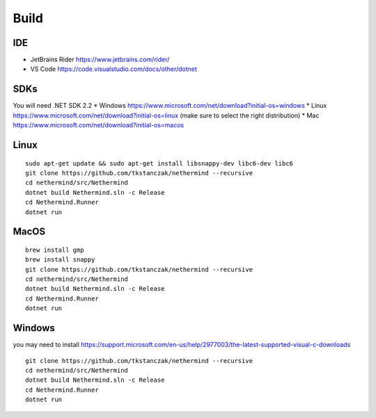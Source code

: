 Build
*****

IDE
^^^

* JetBrains Rider https://www.jetbrains.com/rider/
* VS Code https://code.visualstudio.com/docs/other/dotnet

SDKs
^^^^

You will need .NET SDK 2.2
* Windows https://www.microsoft.com/net/download?initial-os=windows
* Linux https://www.microsoft.com/net/download?initial-os=linux (make sure to select the right distribution)
* Mac https://www.microsoft.com/net/download?initial-os=macos

Linux
^^^^^

::

    sudo apt-get update && sudo apt-get install libsnappy-dev libc6-dev libc6
    git clone https://github.com/tkstanczak/nethermind --recursive
    cd nethermind/src/Nethermind
    dotnet build Nethermind.sln -c Release
    cd Nethermind.Runner
    dotnet run

MacOS
^^^^^

::

    brew install gmp
    brew install snappy
    git clone https://github.com/tkstanczak/nethermind --recursive
    cd nethermind/src/Nethermind
    dotnet build Nethermind.sln -c Release
    cd Nethermind.Runner
    dotnet run
    
Windows
^^^^^^^

you may need to install https://support.microsoft.com/en-us/help/2977003/the-latest-supported-visual-c-downloads

::

    git clone https://github.com/tkstanczak/nethermind --recursive
    cd nethermind/src/Nethermind
    dotnet build Nethermind.sln -c Release
    cd Nethermind.Runner
    dotnet run

